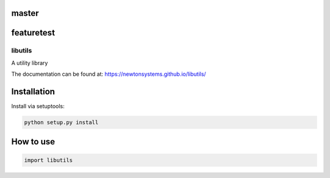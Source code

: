 
master
------
.. image:: https://circleci.com/gh/newtonsystems/libutils/tree/master.svg?style=shield
     :target: https://circleci.com/gh/newtonsystems/libutils/tree/master

.. image:: https://img.shields.io/github/issues/newtonsystems/libutils.svg
     :target: https://github.com/newtonsystems/libutils/issues

.. image:: https://coveralls.io/repos/github/newtonsystems/libutils/badge.svg
     :target: https://coveralls.io/github/newtonsystems/libutils

.. image:: https://codeclimate.com/github/newtonsystems/libutils/badges/gpa.svg
   :target: https://codeclimate.com/github/newtonsystems/libutils
   :alt: Code Climate Badge

featuretest
-----------
.. image:: https://circleci.com/gh/newtonsystems/libutils/tree/master.svg?style=shield
     :target: https://circleci.com/gh/newtonsystems/libutils/tree/master

.. image:: https://img.shields.io/github/issues/newtonsystems/libutils.svg
     :target: https://github.com/newtonsystems/libutils/issues

.. image:: https://coveralls.io/repos/github/newtonsystems/libutils/badge.svg
     :target: https://coveralls.io/github/newtonsystems/libutils

.. image:: https://codeclimate.com/github/newtonsystems/libutils/badges/gpa.svg
   :target: https://codeclimate.com/github/newtonsystems/libutils
   :alt: Code Climate Badge

libutils
========
A utility library


The documentation can be found at: https://newtonsystems.github.io/libutils/


Installation
------------
Install via setuptools:

.. code:: python

    python setup.py install


How to use
----------

.. code:: python

    import libutils


